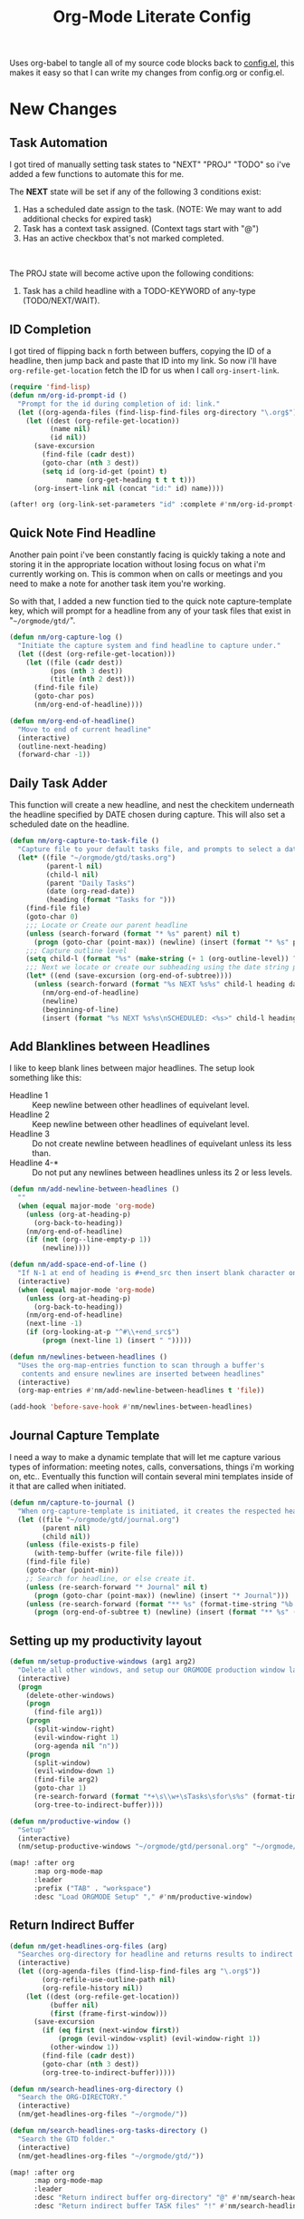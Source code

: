 #+TITLE: Org-Mode Literate Config
#+EXPORT_FILE_NAME: README

Uses org-babel to tangle all of my source code blocks back to _config.el_, this
makes it easy so that I can write my changes from config.org or config.el.
[[file:attachments/workspace.png]]

* New Changes

** Task Automation
I got tired of manually setting task states to "NEXT" "PROJ" "TODO" so i've
added a few functions to automate this for me.

The *NEXT* state will be set if any of the following 3 conditions exist:
1. Has a scheduled date assign to the task. (NOTE: We may want to add additional checks for expired task)
2. Task has a context task assigned. (Context tags start with "@")
3. Has an active checkbox that's not marked completed. \\
[[file:attachments/next-states.gif]] \\
[[file:attachments/context-tags.gif]]

The PROJ state will become active upon the following conditions:
1. Task has a child headline with a TODO-KEYWORD of any-type (TODO/NEXT/WAIT). \\
[[file:attachments/projects.gif]]

** ID Completion
I got tired of flipping back n forth between buffers, copying the ID of a
headline, then jump back and paste that ID into my link. So now i'll have
~org-refile-get-location~ fetch the ID for us when I call ~org-insert-link~.

#+begin_src emacs-lisp
(require 'find-lisp)
(defun nm/org-id-prompt-id ()
  "Prompt for the id during completion of id: link."
  (let ((org-agenda-files (find-lisp-find-files org-directory "\.org$")))
    (let ((dest (org-refile-get-location))
          (name nil)
          (id nil))
      (save-excursion
        (find-file (cadr dest))
        (goto-char (nth 3 dest))
        (setq id (org-id-get (point) t)
              name (org-get-heading t t t t)))
      (org-insert-link nil (concat "id:" id) name))))

(after! org (org-link-set-parameters "id" :complete #'nm/org-id-prompt-id))
#+end_src

** Quick Note Find Headline
Another pain point i've been constantly facing is quickly taking a note and
storing it in the appropriate location without losing focus on what i'm
currently working on. This is common when on calls or meetings and you need to
make a note for another task item you're working.

So with that, I added a new function tied to the quick note capture-template
key, which will prompt for a headline from any of your task files that exist in
"~~/orgmode/gtd/~".

#+BEGIN_SRC emacs-lisp
(defun nm/org-capture-log ()
  "Initiate the capture system and find headline to capture under."
  (let ((dest (org-refile-get-location)))
    (let ((file (cadr dest))
          (pos (nth 3 dest))
          (title (nth 2 dest)))
      (find-file file)
      (goto-char pos)
      (nm/org-end-of-headline))))

(defun nm/org-end-of-headline()
  "Move to end of current headline"
  (interactive)
  (outline-next-heading)
  (forward-char -1))
#+END_SRC

** Daily Task Adder
This function will create a new headline, and nest the checkitem underneath the
headline specified by DATE chosen during capture. This will also set a scheduled
date on the headline.
#+begin_src emacs-lisp
(defun nm/org-capture-to-task-file ()
  "Capture file to your default tasks file, and prompts to select a date where to file the task file to."
  (let* ((file "~/orgmode/gtd/tasks.org")
         (parent-l nil)
         (child-l nil)
         (parent "Daily Tasks")
         (date (org-read-date))
         (heading (format "Tasks for ")))
    (find-file file)
    (goto-char 0)
    ;;; Locate or Create our parent headline
    (unless (search-forward (format "* %s" parent) nil t)
      (progn (goto-char (point-max)) (newline) (insert (format "* %s" parent))))
    ;;; Capture outline level
    (setq child-l (format "%s" (make-string (+ 1 (org-outline-level)) ?*)))
    ;;; Next we locate or create our subheading using the date string passed by the user.
    (let* ((end (save-excursion (org-end-of-subtree))))
      (unless (search-forward (format "%s NEXT %s%s" child-l heading date) end t)
        (nm/org-end-of-headline)
        (newline)
        (beginning-of-line)
        (insert (format "%s NEXT %s%s\nSCHEDULED: <%s>" child-l heading date date))))))
#+end_src

** Add Blanklines between Headlines
I like to keep blank lines between major headlines. The setup look something like this:
- Headline 1 :: Keep newline between other headlines of equivelant level.
- Headline 2 :: Keep newline between other headlines of equivelant level.
- Headline 3 :: Do not create newline between headlines of equivelant unless its less than.
- Headline 4-* :: Do not put any newlines between headlines unless its 2 or less levels.
#+begin_src emacs-lisp
(defun nm/add-newline-between-headlines ()
  ""
  (when (equal major-mode 'org-mode)
    (unless (org-at-heading-p)
      (org-back-to-heading))
    (nm/org-end-of-headline)
    (if (not (org--line-empty-p 1))
        (newline))))

(defun nm/add-space-end-of-line ()
  "If N-1 at end of heading is #+end_src then insert blank character on last line."
  (interactive)
  (when (equal major-mode 'org-mode)
    (unless (org-at-heading-p)
      (org-back-to-heading))
    (nm/org-end-of-headline)
    (next-line -1)
    (if (org-looking-at-p "^#\\+end_src$")
        (progn (next-line 1) (insert " ")))))

(defun nm/newlines-between-headlines ()
  "Uses the org-map-entries function to scan through a buffer's
   contents and ensure newlines are inserted between headlines"
  (interactive)
  (org-map-entries #'nm/add-newline-between-headlines t 'file))

(add-hook 'before-save-hook #'nm/newlines-between-headlines)
#+end_src

** Journal Capture Template
I need a way to make a dynamic template that will let me capture various types
of information: meeting notes, calls, conversations, things i'm working on,
etc.. Eventually this function will contain several mini templates inside of it
that are called when initiated.
#+begin_src emacs-lisp
(defun nm/capture-to-journal ()
  "When org-capture-template is initiated, it creates the respected headline structure."
  (let ((file "~/orgmode/gtd/journal.org")
        (parent nil)
        (child nil))
    (unless (file-exists-p file)
      (with-temp-buffer (write-file file)))
    (find-file file)
    (goto-char (point-min))
    ;; Search for headline, or else create it.
    (unless (re-search-forward "* Journal" nil t)
      (progn (goto-char (point-max)) (newline) (insert "* Journal")))
    (unless (re-search-forward (format "** %s" (format-time-string "%b '%y")) (save-excursion (org-end-of-subtree)) t)
      (progn (org-end-of-subtree t) (newline) (insert (format "** %s" (format-time-string "%b '%y")))))))
#+end_src

** Setting up my productivity layout
#+begin_src emacs-lisp
(defun nm/setup-productive-windows (arg1 arg2)
  "Delete all other windows, and setup our ORGMODE production window layout."
  (interactive)
  (progn
    (delete-other-windows)
    (progn
      (find-file arg1))
    (progn
      (split-window-right)
      (evil-window-right 1)
      (org-agenda nil "n"))
    (progn
      (split-window)
      (evil-window-down 1)
      (find-file arg2)
      (goto-char 1)
      (re-search-forward (format "*+\s\\w+\sTasks\sfor\s%s" (format-time-string "%Y-%m-%d")))
      (org-tree-to-indirect-buffer))))

(defun nm/productive-window ()
  "Setup"
  (interactive)
  (nm/setup-productive-windows "~/orgmode/gtd/personal.org" "~/orgmode/gtd/tasks.org"))

(map! :after org
      :map org-mode-map
      :leader
      :prefix ("TAB" . "workspace")
      :desc "Load ORGMODE Setup" "," #'nm/productive-window)
#+end_src

** Return Indirect Buffer
#+BEGIN_SRC emacs-lisp
(defun nm/get-headlines-org-files (arg)
  "Searches org-directory for headline and returns results to indirect buffer."
  (interactive)
  (let ((org-agenda-files (find-lisp-find-files arg "\.org$"))
        (org-refile-use-outline-path nil)
        (org-refile-history nil))
    (let ((dest (org-refile-get-location))
          (buffer nil)
          (first (frame-first-window)))
      (save-excursion
        (if (eq first (next-window first))
            (progn (evil-window-vsplit) (evil-window-right 1))
          (other-window 1))
        (find-file (cadr dest))
        (goto-char (nth 3 dest))
        (org-tree-to-indirect-buffer)))))

(defun nm/search-headlines-org-directory ()
  "Search the ORG-DIRECTORY."
  (interactive)
  (nm/get-headlines-org-files "~/orgmode/"))

(defun nm/search-headlines-org-tasks-directory ()
  "Search the GTD folder."
  (interactive)
  (nm/get-headlines-org-files "~/orgmode/gtd/"))

(map! :after org
      :map org-mode-map
      :leader
      :desc "Return indirect buffer org-directory" "@" #'nm/search-headlines-org-directory
      :desc "Return indirect buffer TASK files" "!" #'nm/search-headlines-org-tasks-directory)
#+END_SRC

* Requirements
These are some items that are required outside of the normal DOOM EMACS
installation, before you can use this config. The idea here is to keep this
minimum so as much of this is close to regular DOOM EMACS.
1. *SQLITE3 Installation*: You will need to install sqlite3, typicalled installed via your package manager as ~sudo apt install sqlite3~
2. I use a few different monospace fonts: [[https://input.fontbureau.com/download/][Input]], [[http://sourceforge.net/projects/dejavu/files/dejavu/2.37/dejavu-fonts-ttf-2.37.tar.bz2][DejaVu]], [[https://github.com/tonsky/FiraCode][FiraCode]], [[google:IBM Plex Mono font Download][IBM Plex Mono]] and [[google:Roboto Mono Font Download][Roboto Mono]].

* Initial-Settings
User inormation and time-display:
#+BEGIN_SRC emacs-lisp
(setq user-full-name "Nick Martin"
      user-mail-address "nmartin84@gmail.com")

(display-time-mode 1)
(setq display-time-day-and-date t)

(global-auto-revert-mode 1)
(setq undo-limit 80000000
      evil-want-fine-undo t
      auto-save-default nil
      inhibit-compacting-font-caches t)
(whitespace-mode -1)

(setq display-line-numbers-type t)
(setq-default
 delete-by-moving-to-trash t
 tab-width 4
 uniquify-buffer-name-style 'forward
 window-combination-resize t
 x-stretch-cursor nil)
#+END_SRC

Additioanl key bindings
#+BEGIN_SRC emacs-lisp
(bind-key "<f6>" #'link-hint-copy-link)
(bind-key "<f12>" #'org-cycle-agenda-files)
(map! :after org
      :map org-mode-map
      :leader
      :desc "Move up window" "<up>" #'evil-window-up
      :desc "Move down window" "<down>" #'evil-window-down
      :desc "Move left window" "<left>" #'evil-window-left
      :desc "Move right window" "<right>" #'evil-window-right
      :prefix ("s" . "+search")
      :desc "Outline" "o" #'counsel-outline
      :desc "Counsel ripgrep" "d" #'counsel-rg
      :desc "Swiper All" "@" #'swiper-all
      :desc "Rifle Buffer" "b" #'helm-org-rifle-current-buffer
      :desc "Rifle Agenda Files" "a" #'helm-org-rifle-agenda-files
      :desc "Rifle Project Files" "#" #'helm-org-rifle-project-files
      :desc "Rifle Other Project(s)" "$" #'helm-org-rifle-other-files
      :prefix ("l" . "+links")
      "o" #'org-open-at-point
      "g" #'eos/org-add-ids-to-headlines-in-file)

(map! :after org-agenda
      :map org-agenda-mode-map
      :localleader
      :desc "Filter" "f" #'org-agenda-filter)
#+END_SRC

If I ever use terminal mode, these are some settings i'll want to set to increase the quality of life when working from my terminal window.
#+BEGIN_SRC emacs-lisp
(when (equal (window-system) nil)
  (and
   (bind-key "C-<down>" #'+org/insert-item-below)
   (setq doom-theme nil)
   (setq doom-font (font-spec :family "Roboto Mono" :size 20))))
#+END_SRC

Now I add my default folders and files that I want emacs/org-mode to use:
#+BEGIN_SRC emacs-lisp
(setq diary-file "~/orgmode/diary.org")
(setq org-directory "~/orgmode/")
(setq projectile-project-search-path "~/projects/")
#+END_SRC

Next we configure popup-rules and default fonts.
#+BEGIN_SRC emacs-lisp
(setq doom-theme 'doom-solarized-dark)

(after! org (set-popup-rule! "^\\*lsp-help" :side 'bottom :size .30 :select t)
  (set-popup-rule! "*helm*" :side 'right :size .30 :select t)
  (set-popup-rule! "*Org QL View:*" :side 'right :size .25 :select t)
  (set-popup-rule! "*Capture*" :side 'left :size .30 :select t)
  (set-popup-rule! "*eww*" :side 'right :size .50 :select t)
  (set-popup-rule! "*CAPTURE-*" :side 'left :size .30 :select t))
;  (set-popup-rule! "*Org Agenda*" :side 'right :size .40 :select t))

(when (equal system-type 'gnu/linux)
  (setq doom-font (font-spec :family "JetBrains Mono" :size 20 :weight 'normal)
        doom-big-font (font-spec :family "JetBrains Mono" :size 22 :weight 'normal)))
(when (equal system-type 'windows-nt)
  (setq doom-font (font-spec :family "InputMono" :size 18)
        doom-big-font (font-spec :family "InputMono" :size 22)))
#+END_SRC

* Org-Mode
Here we add any requirements before org-mode starts to load
#+BEGIN_SRC emacs-lisp
(require 'org-habit)
(require 'org-id)
(require 'org-checklist)
(after! org (setq org-archive-location "~/orgmode/gtd/archives.org::* %s"
                  org-image-actual-width (truncate (* (display-pixel-width) 0.15))
                  org-link-file-path-type 'relative
                  org-log-state-notes-insert-after-drawers nil
                  org-catch-invisible-edits 'error
                  org-refile-targets '((nil :maxlevel . 9)
                                       (org-agenda-files :maxlevel . 4))
                  org-refile-use-outline-path 'buffer-name
                  org-outline-path-complete-in-steps nil
                  org-refile-allow-creating-parent-nodes 'confirm
                  org-startup-indented 'indent
                  org-insert-heading-respect-content nil
                  org-startup-folded 'content
                  org-src-tab-acts-natively t
                  org-list-allow-alphabetical nil))

(add-hook 'org-mode-hook 'turn-off-auto-fill)
(add-hook 'org-mode-hook (lambda () (display-line-numbers-mode -1)))

#+END_SRC

** Looks and Feels
Here we change some of the things how org-mode looks and feels, some options
available are:
- org-ellipsis ="▼, ↴, ⬎, ⤷,…, and ⋱."=
- org-superstar-headline-bullets-list ="◉" "●" "○" "∴" "•"=
#+BEGIN_SRC emacs-lisp
(after! org (setq org-hide-emphasis-markers t
                  org-hide-leading-stars t
                  org-list-demote-modify-bullet '(("+" . "-") ("1." . "a.") ("-" . "+"))))

(when (require 'org-superstar nil 'noerror)
  (setq org-superstar-headline-bullets-list '("#")
        org-superstar-item-bullet-alist nil))

(when (require 'org-fancy-priorities nil 'noerror)
  (setq org-fancy-priorities-list '("⚑" "❗" "⬆")))
#+END_SRC

** Loading agenda settings
#+BEGIN_SRC emacs-lisp
(after! org (setq org-agenda-diary-file "~/orgmode/diary.org"
                  org-agenda-dim-blocked-tasks t ; grays out task items that are blocked by another task (EG: Projects with subtasks)
                  org-agenda-use-time-grid nil
                  org-agenda-tags-column 0
;                  org-agenda-hide-tags-regexp "\\w+" ; Hides tags in agenda-view
                  org-agenda-compact-blocks nil
                  org-agenda-block-separator ""
                  org-agenda-skip-scheduled-if-done t
                  org-agenda-skip-deadline-if-done t
                  org-agenda-window-setup 'current-window
                  org-enforce-todo-checkbox-dependencies nil ; This has funny behavior, when t and you try changing a value on the parent task, it can lead to Emacs freezing up. TODO See if we can fix the freezing behavior when making changes in org-agenda-mode.
                  org-enforce-todo-dependencies t
                  org-habit-show-habits t))

(after! org (setq org-agenda-files (append (file-expand-wildcards "~/orgmode/gtd/*.org") (file-expand-wildcards "~/orgmode/gtd/*/*.org"))))
#+END_SRC

** Clock Settings
#+BEGIN_SRC emacs-lisp
(after! org (setq org-clock-continuously t)) ; Will fill in gaps between the last and current clocked-in task.
#+END_SRC

** Capture Templates
What templates do I need available for quick capture of information? This seems it would fall under 2-3 categories:
1. Task Items
2. Notes
3. Journal
4. Resources

Task items can be a few different things, and there's the whole GTD which i'm
trying my bestest to follow. Sometimes I may have a task item that I simply need
to remind myself to complete, and just need to check it off a list acknowledging
i've completed it and other times I need an actual task item to capture and
track data in.

Task items are important, but some are not always important enough to be giving
a due date, or to record any data from the task... I just simply need to mark it
on my list to serve as a simple reminder.
#+begin_src emacs-lisp
(setq org-capture-templates '(("!" "Quick Task" checkitem (file+olp "~/orgmode/gtd/tasks.org" "Tasks") "- [ ] %?")))
#+end_src

Other task items are more important though, and I need to specify a date they
need to be completed on, but again... there's no urgency of recording any data
for these tasks so I simply log it as a checklist.

#+begin_src emacs-lisp
(push '("d" "Task by Date" checkitem (function nm/org-capture-to-task-file) "- [ ] %?") org-capture-templates)
#+end_src

Beyond regular checklist items, I sometimes need to capture something that
requires more time to research, perform, investigate, or simply have a
recollection of my thoughts on at a later date... This is when the GTD method
kicks in and I log a new task to my INBOX.

#+begin_src emacs-lisp
;; It's important that I capture what I have in my mind at this time I create this new entry...
;; Do not finish right away... Give myself a chance to add some extra notes before we file away...
(push '("i" "Capture to inbox" entry (file+olp "~/orgmode/gtd/inbox.org" "Inbox") "* TODO %^{task}\n:PROPERTIES:\n:CREATED: %U\n:END:\n%^{Why are we capturing?}") org-capture-templates)
#+end_src

Occassionally I do like to take a note in my journal, to make a mental note of
my day...
#+begin_src emacs-lisp
(push '("j" "Journal Entry" entry (function nm/capture-to-journal) "* %^{entry} :thoughts:\n:PROPERTIES:\n:CREATED: %U\n:END:\n%?" :immediate-finish t) org-capture-templates)
#+end_src

Sometimes i'll just start working on things that I find interseting, and I need
a method of take notes on what i'm doing so I can keep track of what I discover
and document those things back into my master notes file.
#+begin_src emacs-lisp
(push '("w" "Working on" entry (file+olp "~/orgmode/gtd/journal.org" "Working on") "* %^{Working on what?}\n:PROPERTIES:\n:CREATED: %U\n:END:\n%?" :clock-in t :clock-resume t) org-capture-templates)
#+end_src

With my crazy busy scheduled, I can end up working on multiple things at any
given time... and I need a way to quickly log a note for another task item i'm
working... So i've written up a small function that utilizes
~org-refile-get-location~ to locate the headline and capture under the selected
headline.
#+begin_src emacs-lisp
(push '("a" "Add note on Task" plain (function nm/org-capture-log) "#+caption: recap of \"%^{summary}\" on [%<%Y-%m-%d %a %H:%M>]\n%?" :empty-lines-before 1 :empty-lines-after 1) org-capture-templates)
#+end_src

** Export Settings
#+BEGIN_SRC emacs-lisp
(after! org (setq org-html-head-include-scripts t
                  org-export-with-toc t
                  org-export-with-author t
                  org-export-headline-levels 4
                  org-export-with-drawers nil
                  org-export-with-email t
                  org-export-with-footnotes t
                  org-export-with-sub-superscripts nil
                  org-export-with-latex t
                  org-export-with-section-numbers nil
                  org-export-with-properties nil
                  org-export-with-smart-quotes t
                  org-export-backends '(pdf ascii html latex odt md pandoc)))
#+END_SRC

Embed images into the exported HTML files.
#+BEGIN_SRC emacs-lisp
(defun replace-in-string (what with in)
  (replace-regexp-in-string (regexp-quote what) with in nil 'literal))

(defun org-html--format-image (source attributes info)
  (progn
    (setq source (replace-in-string "%20" " " source))
    (format "<img src=\"data:image/%s;base64,%s\"%s />"
            (or (file-name-extension source) "")
            (base64-encode-string
             (with-temp-buffer
               (insert-file-contents-literally source)
              (buffer-string)))
            (file-name-nondirectory source))))
#+END_SRC

** Keywords
After much feedback and discussing with other users, I decided to simplify the keyword list to make it simple. Defining a project will now focus on the tag word *:project:* so that all child task are treated as part of the project.
| Keyword | Description                                                  |
|---------+--------------------------------------------------------------|
| \TODO   | Task has actionable items defined and ready to be worked.    |
| HOLD    | Has actionable items, but is on hold due to various reasons. |
| NEXT    | Is ready to be worked and should be worked on soon.          |
| DONE    | Task is completed and closed.                                |
| KILL    | Abandoned or terminated.                                     |

#+BEGIN_SRC emacs-lisp
(custom-declare-face '+org-todo-active  '((t (:inherit (bold font-lock-constant-face org-todo)))) "")
(custom-declare-face '+org-todo-project '((t (:inherit (bold font-lock-doc-face org-todo)))) "")
(custom-declare-face '+org-todo-onhold  '((t (:inherit (bold warning org-todo)))) "")
(custom-declare-face '+org-todo-next '((t (:inherit (bold font-lock-keyword-face org-todo)))) "")
(custom-declare-face 'org-checkbox-statistics-todo '((t (:inherit (bold font-lock-constant-face org-todo)))) "")

  (setq org-todo-keywords
        '((sequence
           "TODO(t)"  ; A task that needs doing & is ready to do
           "PROJ(p)"  ; Project with multiple task items.
           "NEXT(n)"  ; Task is next to be worked on.
           "WAIT(w)"  ; Something external is holding up this task
           "|"
           "DONE(d)"  ; Task successfully completed
           "KILL(k)")) ; Task was cancelled, aborted or is no longer applicable
        org-todo-keyword-faces
        '(("WAIT" . +org-todo-onhold)
          ("PROJ" . +org-todo-project)
          ("TODO" . +org-todo-active)
          ("NEXT" . +org-todo-next)))
#+END_SRC

** Logging and Drawers
Next, we like to keep a history of our activity of a task so we *track* when changes occur, and we also keep our notes logged in *their own drawer*. Optionally you can also add the following in-buffer settings to override the =org-log-into-drawer= function. ~#+STARTUP: logdrawer~ or ~#+STARTUP: nologdrawer~
#+BEGIN_SRC emacs-lisp
(after! org (setq org-log-into-drawer t
                  org-log-done 'time
                  org-log-repeat 'time
                  org-log-redeadline 'note
                  org-log-reschedule 'note))
#+END_SRC

** Properties
#+BEGIN_SRC emacs-lisp
(after! org (setq org-use-property-inheritance t)) ; We like to inhert properties from their parents
#+END_SRC

** Publishing
REVIEW do we need to re-define our publish settings for the ROAM directory?
#+BEGIN_SRC emacs-lisp
(after! org (setq org-publish-project-alist
                  '(("attachments"
                     :base-directory "~/orgmode/"
                     :recursive t
                     :base-extension "jpg\\|jpeg\\|png\\|pdf\\|css"
                     :publishing-directory "~/publish_html"
                     :publishing-function org-publish-attachment)
                    ("org files to MD"
                     :base-directory "~/orgmode/"
                     :publishing-directory "~/org-md/"
                     :base-extension "org"
                     :recursive t
                     :publishing-function org-md-publish-to-md)
                    ("notes"
                     :base-directory "~/orgmode/notes/"
                     :publishing-directory "~/nmartin84.github.io"
                     :section-numbers nil
                     :base-extension "org"
                     :with-properties nil
                     :with-drawers (not "LOGBOOK")
                     :with-timestamps active
                     :recursive t
                     :exclude "journal/.*"
                     :auto-sitemap t
                     :sitemap-filename "index.html"
                     :publishing-function org-html-publish-to-html
                     :html-head "<link rel=\"stylesheet\" href=\"https://raw.githack.com/nmartin84/raw-files/master/htmlpro.css\" type=\"text/css\"/>"
;                     :html-head "<link rel=\"stylesheet\" href=\"https://codepen.io/nmartin84/pen/RwPzMPe.css\" type=\"text/css\"/>"
;                     :html-head-extra "<style type=text/css>body{ max-width:80%;  }</style>"
                     :html-link-up "../"
                     :with-email t
                     :html-link-up "../../index.html"
                     :auto-preamble t
                     :with-toc t)
                    ("myprojectweb" :components("attachments" "notes" "org files to MD")))))
#+END_SRC

** Default Tags
#+BEGIN_SRC emacs-lisp
(after! org (setq org-tags-column 0
                  org-tag-alist '((:startgrouptag)
                                  (:grouptags)
                                  ("@home" . ?h)
                                  ("@computer")
                                  ("@work")
                                  ("@place")
                                  ("@bills")
                                  ("@order")
                                  ("@labor")
                                  ("@read")
                                  ("@brainstorm")
                                  ("@planning")
                                  ("WAIT")
                                  ("SOMEDAY"))))
#+END_SRC

* Module Settings

** company mode
#+BEGIN_SRC emacs-lisp
(after! org
  (set-company-backend! 'org-mode 'company-capf '(company-yasnippet company-elisp))
  (setq company-idle-delay 0.25))
#+END_SRC

** DEFT
When this variable is set to ~t~ your deft directory will be updated to your projectile-project root's folder when switching projects, and the deft buffer's contents will be refreshed.
#+BEGIN_SRC emacs-lisp
(setq deft-use-projectile-projects t)
(defun zyro/deft-update-directory ()
  "Updates deft directory to current projectile's project root folder and updates the deft buffer."
  (interactive)
  (if (projectile-project-p)
      (setq deft-directory (expand-file-name (doom-project-root)))))
(when deft-use-projectile-projects
  (add-hook 'projectile-after-switch-project-hook 'zyro/deft-update-directory)
  (add-hook 'projectile-after-switch-project-hook 'deft-refresh))
#+END_SRC

Configuring DEFT default settings
#+BEGIN_SRC emacs-lisp
(use-package deft
  :bind (("<f8>" . deft))
  :commands (deft deft-open-file deft-new-file-named)
  :config
  (setq deft-directory "~/orgmode/"
        deft-auto-save-interval 0
        deft-recursive t
        deft-current-sort-method 'title
        deft-extensions '("md" "txt" "org")
        deft-use-filter-string-for-filename t
        deft-use-filename-as-title nil
        deft-markdown-mode-title-level 1
        deft-file-naming-rules '((nospace . "-"))))

(defun my-deft/strip-quotes (str)
  (cond ((string-match "\"\\(.+\\)\"" str) (match-string 1 str))
        ((string-match "'\\(.+\\)'" str) (match-string 1 str))
        (t str)))

(defun my-deft/parse-title-from-front-matter-data (str)
  (if (string-match "^title: \\(.+\\)" str)
      (let* ((title-text (my-deft/strip-quotes (match-string 1 str)))
             (is-draft (string-match "^draft: true" str)))
        (concat (if is-draft "[DRAFT] " "") title-text))))

(defun my-deft/deft-file-relative-directory (filename)
  (file-name-directory (file-relative-name filename deft-directory)))

(defun my-deft/title-prefix-from-file-name (filename)
  (let ((reldir (my-deft/deft-file-relative-directory filename)))
    (if reldir
        (concat (directory-file-name reldir) " > "))))

(defun my-deft/parse-title-with-directory-prepended (orig &rest args)
  (let ((str (nth 1 args))
        (filename (car args)))
    (concat
      (my-deft/title-prefix-from-file-name filename)
      (let ((nondir (file-name-nondirectory filename)))
        (if (or (string-prefix-p "README" nondir)
                (string-suffix-p ".txt" filename))
            nondir
          (if (string-prefix-p "---\n" str)
              (my-deft/parse-title-from-front-matter-data
               (car (split-string (substring str 4) "\n---\n")))
            (apply orig args)))))))

(provide 'my-deft-title)

(advice-add 'deft-parse-title :around #'my-deft/parse-title-with-directory-prepended)
#+END_SRC

** Elfeed
#+BEGIN_SRC emacs-lisp
(use-package elfeed-org
  :defer
  :config
  (setq rmh-elfeed-org-files (list "~/orgmode/elfeed.org")))
(use-package elfeed
  :defer
  :config
  (setq elfeed-db-directory "~/.elfeed/"))

;; (require 'elfeed-org)
;; (elfeed-org)
;; (setq elfeed-db-directory "~/.elfeed/")
;; (setq rmh-elfeed-org-files (list "~/.elfeed/elfeed.org"))
#+END_SRC

** Graphs and Chart Modules
Eventually I would like to have org-mind-map generating charts like Sacha's [[https://pages.sachachua.com/evil-plans/][evil-plans]].
#+BEGIN_SRC emacs-lisp
(after! org (setq org-ditaa-jar-path "~/.emacs.d/.local/straight/repos/org-mode/contrib/scripts/ditaa.jar"))

(use-package gnuplot
  :defer
  :config
  (setq gnuplot-program "gnuplot"))

; MERMAID
(use-package mermaid-mode
  :defer
  :config
  (setq mermaid-mmdc-location "/node_modules/.bin/mmdc"
        ob-mermaid-cli-path "/node-modules/.bin/mmdc"))

; PLANTUML
(use-package ob-plantuml
  :ensure nil
  :commands
  (org-babel-execute:plantuml)
  :defer
  :config
  (setq plantuml-jar-path (expand-file-name "~/.doom.d/plantuml.jar")))
#+END_SRC

** Journal
#+BEGIN_SRC emacs-lisp
(after! org (setq org-journal-dir "~/orgmode/gtd/journal/"
                  org-journal-enable-agenda-integration t
                  org-journal-file-type 'monthly
                  org-journal-carryover-items "TODO=\"TODO\"|TODO=\"NEXT\"|TODO=\"PROJ\"|TODO=\"STRT\"|TODO=\"WAIT\"|TODO=\"HOLD\""))
#+END_SRC

** Org-Rifle
#+BEGIN_SRC emacs-lisp
(use-package helm-org-rifle
  :after (helm org)
  :preface
  (autoload 'helm-org-rifle-wiki "helm-org-rifle")
  :config
  (add-to-list 'helm-org-rifle-actions '("Insert link" . helm-org-rifle--insert-link) t)
  (add-to-list 'helm-org-rifle-actions '("Store link" . helm-org-rifle--store-link) t)
  (defun helm-org-rifle--store-link (candidate &optional use-custom-id)
    "Store a link to CANDIDATE."
    (-let (((buffer . pos) candidate))
      (with-current-buffer buffer
        (org-with-wide-buffer
         (goto-char pos)
         (when (and use-custom-id
                    (not (org-entry-get nil "CUSTOM_ID")))
           (org-set-property "CUSTOM_ID"
                             (read-string (format "Set CUSTOM_ID for %s: "
                                                  (substring-no-properties
                                                   (org-format-outline-path
                                                    (org-get-outline-path t nil))))
                                          (helm-org-rifle--make-default-custom-id
                                           (nth 4 (org-heading-components))))))
         (call-interactively 'org-store-link)))))

  ;; (defun helm-org-rifle--narrow (candidate)
  ;;   "Go-to and then Narrow Selection"
  ;;   (helm-org-rifle-show-entry candidate)
  ;;   (org-narrow-to-subtree))

  (defun helm-org-rifle--store-link-with-custom-id (candidate)
    "Store a link to CANDIDATE with a custom ID.."
    (helm-org-rifle--store-link candidate 'use-custom-id))

  (defun helm-org-rifle--insert-link (candidate &optional use-custom-id)
    "Insert a link to CANDIDATE."
    (unless (derived-mode-p 'org-mode)
      (user-error "Cannot insert a link into a non-org-mode"))
    (let ((orig-marker (point-marker)))
      (helm-org-rifle--store-link candidate use-custom-id)
      (-let (((dest label) (pop org-stored-links)))
        (org-goto-marker-or-bmk orig-marker)
        (org-insert-link nil dest label)
        (message "Inserted a link to %s" dest))))

  (defun helm-org-rifle--make-default-custom-id (title)
    (downcase (replace-regexp-in-string "[[:space:]]" "-" title)))

  (defun helm-org-rifle--insert-link-with-custom-id (candidate)
    "Insert a link to CANDIDATE with a custom ID."
    (helm-org-rifle--insert-link candidate t))

  (helm-org-rifle-define-command
   "wiki" ()
   "Search in \"~/lib/notes/writing\" and `plain-org-wiki-directory' or create a new wiki entry"
   :sources `(,(helm-build-sync-source "Exact wiki entry"
                 :candidates (plain-org-wiki-files)
                 :action #'plain-org-wiki-find-file)
              ,@(--map (helm-org-rifle-get-source-for-file it) files)
              ,(helm-build-dummy-source "Wiki entry"
                 :action #'plain-org-wiki-find-file))
   :let ((files (let ((directories (list "~/lib/notes/writing"
                                         plain-org-wiki-directory
                                         "~/lib/notes")))
                  (-flatten (--map (f-files it
                                            (lambda (file)
                                              (s-matches? helm-org-rifle-directories-filename-regexp
                                                          (f-filename file))))
                                   directories))))
         (helm-candidate-separator " ")
         (helm-cleanup-hook (lambda ()
                              ;; Close new buffers if enabled
                              (when helm-org-rifle-close-unopened-file-buffers
                                (if (= 0 helm-exit-status)
                                    ;; Candidate selected; close other new buffers
                                    (let ((candidate-source (helm-attr 'name (helm-get-current-source))))
                                      (dolist (source helm-sources)
                                        (unless (or (equal (helm-attr 'name source)
                                                           candidate-source)
                                                    (not (helm-attr 'new-buffer source)))
                                          (kill-buffer (helm-attr 'buffer source)))))
                                  ;; No candidates; close all new buffers
                                  (dolist (source helm-sources)
                                    (when (helm-attr 'new-buffer source)
                                      (kill-buffer (helm-attr 'buffer source))))))))))
  :general
  (:keymaps 'org-mode-map
   "M-s r" #'helm-org-rifle-current-buffer)
  :custom
  (helm-org-rifle-directories-recursive t)
  (helm-org-rifle-show-path t)
  (helm-org-rifle-test-against-path t))

(provide 'setup-helm-org-rifle)
#+END_SRC

** org-ql
#+BEGIN_SRC emacs-lisp
(setq org-ql-views '(("Overview: Agenda-like" :buffers-files org-agenda-files :query
                      (and (not (done))
                           (or (habit) (deadline auto) (scheduled :to today) (scheduled :on today)))
                      :sort
                      (date priority todo)
                      :super-groups org-super-agenda-groups :title "Agenda Like")
                     ("Overview: Project Sub-tasks" :buffers-files org-agenda-files
                      :query (and (todo "TODO" "NEXT" "WAIT") (ancestors (todo "PROJ")))
                      :sort nil :narrow nil :super-groups ((:auto-parent t))
                      :title "Overview: Project Sub-tasks")
                     ("Overview: Sub-projects" :buffers-files org-agenda-files
                      :query (and (todo "PROJ") (ancestors (todo "PROJ")))
                      :sort nil :narrow nil
                      :super-groups ((:auto-parent t))
                      :title "Overview: Sub-projects")
                     ("Inbox Bucket" :buffers-files org-agenda-files
                      :query (and (todo "TODO") (not (tags "SOMEDAY")))
                      :sort (date)
                      :narrow nil :super-groups ((:auto-ts t))  :title "Inbox Bucket")
                     ("Recent Items" :buffers-files org-agenda-files
                      :query (and (ts :from -7 :to today) (not (or (todo) (todo "DONE"))))
                      :sort (date)
                      :narrow nil
                      :super-groups ((:auto-ts t))
                      :title "Recent Items")))

(map! :after org
      :map org-mode-map
      :leader
      :prefix ("o" . "open")
      :desc "org-ql" "q" #'org-ql-view)

(bind-key "<f9>" #'org-ql-view)
#+END_SRC

** Pandoc
#+BEGIN_SRC emacs-lisp
(setq org-pandoc-options '((standalone . t) (self-contained . t)))
#+END_SRC

** Reveal
#+BEGIN_SRC emacs-lisp
(require 'ox-reveal)
(setq org-reveal-root "https://cdn.jsdelivr.net/npm/reveal.js")
(setq org-reveal-title-slide nil)
#+END_SRC

** ROAM
These are my default ROAM settings
#+BEGIN_SRC emacs-lisp
(setq org-roam-tag-sources '(prop last-directory))
(setq org-roam-db-location "~/orgmode/notes/roam.db")
(setq org-roam-directory "~/orgmode/notes/")

(use-package company-org-roam
  :ensure t
  ;; You may want to pin in case the version from stable.melpa.org is not working
  ; :pin melpa
  :config
  (push 'company-org-roam company-backends))

(setq org-roam-dailies-capture-templates
   '(("d" "daily" plain (function org-roam-capture--get-point) ""
      :immediate-finish t
      :file-name "journal/%<%Y-%m-%d-%a>"
      :head "#+TITLE: %<%Y-%m-%d %a>\n#+STARTUP: content\n\n")))

(setq org-roam-capture-templates
        '(("d" "digest" plain (function org-roam-capture--get-point)
           "%?"
           :file-name "digest/%<%Y%m%d%H%M>-${slug}"
           :head "#+title: ${title}\n#+roam_tags: %^{roam_tags}\n\nsource :: [[%^{link}][%^{link_desc}]]\n\n"
           :unnarrowed t)
          ("n" "notes" plain (function org-roam-capture--get-point)
           :file-name "${slug}"
           :head "#+title: ${title}\n#+roam_tags: %(read-string \"tags: \")\n\n"
           :unnarrowed t
           "%?")
          ("p" "private" plain (function org-roam-capture--get-point)
           :file-name "private/${slug}"
           :head "#+title: ${title}\n#+roam_tags: %(read-string \"tags: \")\n\n"
           :unnarrowed t
           "%?")
          ("r" "reveal slide" plain (function org-roam-capture--get-point)
           :file-name "slides/%<%Y%m%d%H%M>-${slug}"
           :head "#+title: ${title}\n#+options: num:nil toc:nil\n#+REVEAL_THEME: %^{theme|black|white|league|beige|sky|night|serif|simple|solarized|blood|moon}\n#+REVEAL_PLUGINS: (highlight)\n#+REVEAL_OVERVIEW: t\n\n"
           :unnarrow t
           "%?")))
#+END_SRC

** ROAM Export Backlinks + Content
#+BEGIN_SRC emacs-lisp
(defun my/org-roam--backlinks-list-with-content (file)
  (with-temp-buffer
    (if-let* ((backlinks (org-roam--get-backlinks file))
              (grouped-backlinks (--group-by (nth 0 it) backlinks)))
        (progn
          (insert (format "\n\n* %d Backlinks\n"
                          (length backlinks)))
          (dolist (group grouped-backlinks)
            (let ((file-from (car group))
                  (bls (cdr group)))
              (insert (format "** [[file:%s][%s]]\n"
                              file-from
                              (org-roam--get-title-or-slug file-from)))
              (dolist (backlink bls)
                (pcase-let ((`(,file-from _ ,props) backlink))
                  (insert (s-trim (s-replace "\n" " " (plist-get props :content))))
                  (insert "\n\n")))))))
    (buffer-string)))

(defun my/org-export-preprocessor (backend)
  (let ((links (my/org-roam--backlinks-list-with-content (buffer-file-name))))
    (unless (string= links "")
      (save-excursion
        (goto-char (point-max))
        (insert (concat "\n* Backlinks\n") links)))))

(add-hook 'org-export-before-processing-hook 'my/org-export-preprocessor)
#+END_SRC

** ROAM Server
#+BEGIN_SRC emacs-lisp
(use-package org-roam-server
  :ensure t
  :config
  (setq org-roam-server-host "127.0.0.1"
        org-roam-server-port 8070
        org-roam-server-export-inline-images t
        org-roam-server-authenticate nil
        org-roam-server-network-poll nil
        org-roam-server-network-arrows 'from
        org-roam-server-network-label-truncate t
        org-roam-server-network-label-truncate-length 60
        org-roam-server-network-label-wrap-length 20))
#+END_SRC

** Super Agenda Settings
#+BEGIN_SRC emacs-lisp
(setq org-super-agenda-mode t
      org-agenda-todo-ignore-scheduled 'future
      org-agenda-tags-todo-honor-ignore-options t
      org-agenda-fontify-priorities t)

(setq org-agenda-custom-commands
      (quote (("N" "Notes" tags "NOTE"
               ((org-agenda-overriding-header "Notes")
                (org-tags-match-list-sublevels t)))
              ("h" "Habits" tags-todo "STYLE=\"habit\""
               ((org-agenda-overriding-header "Habits")
                (org-agenda-sorting-strategy
                 '(todo-state-down effort-up category-keep))))
              ("n" "Next Actions"
               ((agenda ""
                        ((org-agenda-span '1)
                         (org-agenda-files (append (file-expand-wildcards "~/orgmode/gtd/*.org")))
                         (org-agenda-start-day (org-today))))
                (tags-todo "-@delegated/-PROJ-TODO-WAIT-WATCH"
                           ((org-agenda-overriding-header "Project Tasks")
                            (org-agenda-skip-function 'bh/skip-non-projects)
                            (org-agenda-sorting-strategy
                             '(category-up))))
                (tags-todo "-SOMEDAY-@delegated/-TODO-WAIT-PROJ-WATCH"
                           ((org-agenda-overriding-header (concat "Standalone Tasks"))
                            (org-agenda-skip-function 'nm/skip-project-tasks)
                            (org-agenda-todo-ignore-scheduled t)
                            (org-agenda-todo-ignore-deadlines t)
                            (org-agenda-todo-ignore-with-date t)
                            (org-agenda-sorting-strategy '(category-up))))
                (tags-todo "-SOMEDAY-@delegated/WATCH"
                           ((org-agenda-overriding-header "Keep eye on")
                            (org-agenda-sorting-strategy '(category-keep))))
                (tags-todo "@delegated/!"
                           ((org-agenda-overriding-header "Delegated")
                            (org-agenda-todo-ignore-scheduled t)
                            (org-agenda-todo-ignore-deadlines t)
                            (org-agenda-todo-ignore-with-date t)
                            (org-agenda-sorting-strategy '(category-keep))))
                (tags-todo "-@delegated/WAIT"
                           ((org-agenda-overriding-header "On Hold")
                            (org-agenda-sorting-strategy
                             '(category-keep))))
                (tags-todo "-SOMEDAY/TODO"
                           ((org-tags-match-list-sublevels nil)
                            (org-agenda-overriding-header "Inbox Bucket")))
                (tags-todo "-@delegated/PROJ"
                           ((org-agenda-overriding-header "Projects")
                            (org-agenda-skip-function 'bh/skip-non-projects)
                            (org-tags-match-list-sublevels 'indented)
                            (org-agenda-sorting-strategy
                             '(category-keep))))))
              ("r" "Review"
               ((tags-todo "-CANCELLED/!"
                           ((org-agenda-overriding-header "Stuck Projects")
                            (org-agenda-skip-function 'bh/skip-non-stuck-projects)
                            (org-agenda-sorting-strategy
                             '(category-keep))))
                (tags-todo "-SOMEDAY-REFILE-CANCELLED-WAITING-HOLD/!"
                           ((org-agenda-overriding-header (concat "Project Subtasks"
                                                                  (if bh/hide-scheduled-and-waiting-next-tasks
                                                                      ""
                                                                    " (including WAITING and SCHEDULED tasks)")))
                            (org-agenda-skip-function 'bh/skip-non-project-tasks)
                            (org-agenda-todo-ignore-scheduled bh/hide-scheduled-and-waiting-next-tasks)
                            (org-agenda-todo-ignore-deadlines bh/hide-scheduled-and-waiting-next-tasks)
                            (org-agenda-todo-ignore-with-date bh/hide-scheduled-and-waiting-next-tasks)
                            (org-agenda-sorting-strategy
                             '(category-keep))))
                (tags-todo "-SOMEDAY/TODO"
                           ((org-tags-match-list-sublevels nil)
                            (org-agenda-overriding-header "Inbox Bucket")))
                (tags-todo "SOMEDAY/"
                           ((org-agenda-overriding-header "Someday Tasks")
                            (org-agenda-skip-function 'nm/skip-scheduled)
                            (org-tags-match-list-sublevels nil)
                            (org-agenda-todo-ignore-scheduled bh/hide-scheduled-and-waiting-next-tasks)
                            (org-agenda-todo-ignore-deadlines bh/hide-scheduled-and-waiting-next-tasks))))))))
#+END_SRC

** Visual Fill Column
#+begin_src emacs-lisp
(setq visual-fill-column 120)
#+end_src

* Custom Functions
#+BEGIN_SRC emacs-lisp
(load! "org-helpers.el")
#+END_SRC

** Archive keeping Structure
#+begin_src emacs-lisp
(defadvice org-archive-subtree (around fix-hierarchy activate)
  (let* ((fix-archive-p (and (not current-prefix-arg)
                             (not (use-region-p))))
         (location (org-archive--compute-location org-archive-location))
         (afile (car location))
         (offset (if (= 0 (length (cdr location)))
                     1
                   (1+ (string-match "[^*]" (cdr location)))))
         (buffer (or (find-buffer-visiting afile) (find-file-noselect afile))))
    ad-do-it
    (when fix-archive-p
      (with-current-buffer buffer
        (goto-char (point-max))
        (while (> (org-current-level) offset) (org-up-heading-safe))
        (let* ((olpath (org-entry-get (point) "ARCHIVE_OLPATH"))
               (path (and olpath (split-string olpath "/")))
               (level offset)
               tree-text)
          (when olpath
            (org-mark-subtree)
            (setq tree-text (buffer-substring (region-beginning) (region-end)))
            (let (this-command) (org-cut-subtree))
            (goto-char (point-min))
            (save-restriction
              (widen)
              (-each path
                (lambda (heading)
                  (if (re-search-forward
                       (rx-to-string
                        `(: bol (repeat ,level "*") (1+ " ") ,heading)) nil t)
                      (org-narrow-to-subtree)
                    (goto-char (point-max))
                    (unless (looking-at "^")
                      (insert "\n"))
                    (insert (make-string level ?*)
                            " "
                            heading
                            "\n"))
                  (cl-incf level)))
              (widen)
              (org-end-of-subtree t t)
              (org-paste-subtree level tree-text))))))))
#+end_src

** Custom Faces
#+begin_src emacs-lisp
(defface org-logbook-note
  '((t (:foreground "LightSkyBlue")))
  "Face for printr function")

(font-lock-add-keywords
 'org-mode
 '(("\\w+\s\\w+\s\\w+\s\\[\\w+-\\w+-\\w+\s\\w+\s\\w+:\\w+\\] \\\\\\\\" . 'org-logbook-note )))
#+end_src

** Clarify Tasks
Clarify task will take a list of property fields and pass them to ~nm/org-clarify-task-properties~ to update task items which are missing those property fields.
#+BEGIN_SRC emacs-lisp
(defun nm/org-get-headline-property (arg)
  "Extract property from headline and return results."
  (interactive)
  (org-entry-get nil arg t))

(defun nm/org-get-headline-properties ()
  "Get headline properties for ARG."
  (org-back-to-heading)
  (org-element-at-point))

(defun nm/org-get-headline-title ()
  "Get headline title from current headline."
  (interactive)
  (org-element-property :title (nm/org-get-headline-properties)))

;;;;;;;;;;;;--------[ Clarify Task Properties ]----------;;;;;;;;;;;;;

(defun nm/org-clarify-metadata ()
  "Runs the clarify-task-metadata function with ARG being a list of property values." ; TODO work on this function and add some meaning to it.
  (interactive)
  (nm/org-clarify-task-properties org-tasks-properties-metadata))

(load! "org-task-automation.el")

(map! :after org
      :map org-mode-map
      :localleader
      :prefix ("j" . "nicks functions")
      :desc "Clarify properties" "c" #'nm/org-clarify-metadata)
#+END_SRC

** Change Font
#+BEGIN_SRC emacs-lisp
(defun nm/emacs-change-font ()
  "Change font based on available font list."
  (interactive)
  (let ((font (ivy-completing-read "font: " nm/font-family-list))
        (size (ivy-completing-read "size: " '("16" "18" "20" "22" "24" "26" "28" "30")))
        (weight (ivy-completing-read "weight: " '(normal light bold extra-light ultra-light semi-light extra-bold ultra-bold)))
        (width (ivy-completing-read "width: " '(normal condensed expanded ultra-condensed extra-condensed semi-condensed semi-expanded extra-expanded ultra-expanded))))
    (setq doom-font (font-spec :family font :size (string-to-number size) :weight (intern weight) :width (intern width))
          doom-big-font (font-spec :family font :size (+ 2 (string-to-number size)) :weight (intern weight) :width (intern width))))
  (doom/reload-font))

(defvar nm/font-family-list '("JetBrains Mono" "Roboto Mono" "Fira Code" "Hack" "Input Mono" "Anonymous Pro" "Cousine" "PT Mono" "DejaVu Sans Mono" "Victor Mono" "Liberation Mono"))
#+END_SRC

* End of file loading
Load secrets from here...
#+BEGIN_SRC emacs-lisp
(let ((secrets (expand-file-name "secrets.el" doom-private-dir)))
(when (file-exists-p secrets)
  (load secrets)))
#+END_SRC
